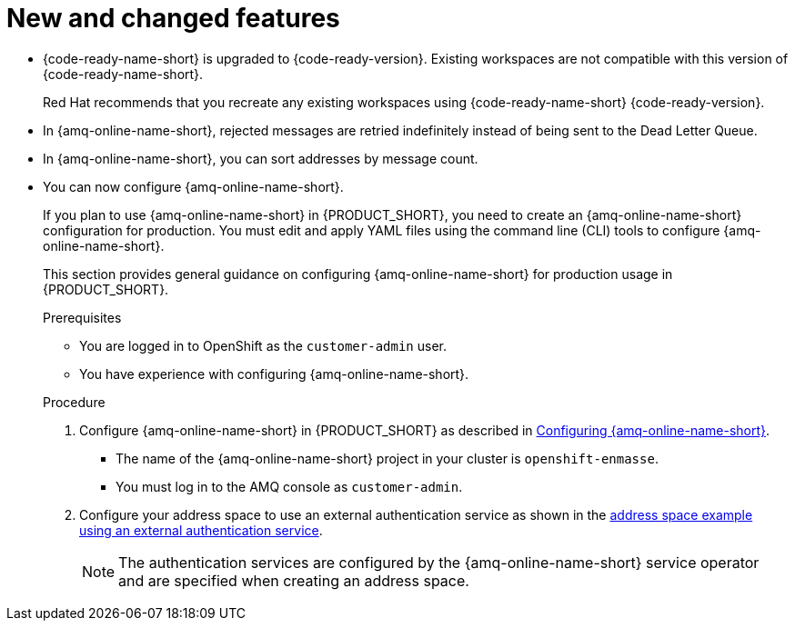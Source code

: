 [id='rn-new-and-changed-ref']
= New and changed features

// https://issues.redhat.com/browse/INTLY-4589
* {code-ready-name-short} is upgraded to {code-ready-version}. Existing workspaces are not compatible with this version of {code-ready-name-short}.
+
Red Hat recommends that you recreate any existing workspaces using {code-ready-name-short} {code-ready-version}.

// This is https://issues.redhat.com/browse/INTLY-5345
* In {amq-online-name-short}, rejected messages are retried indefinitely instead of being sent to the Dead Letter Queue.

// This is https://issues.redhat.com/browse/INTLY-3561
* In {amq-online-name-short}, you can sort addresses by message count.

// This is https://issues.redhat.com/browse/INTLY-4805
* You can now configure {amq-online-name-short}.
+
--
:cluster-administrator: cluster administrator

If you plan to use {amq-online-name-short} in {PRODUCT_SHORT}, you need to create an {amq-online-name-short} configuration for production. 
You must edit and apply YAML files using the command line (CLI) tools to configure {amq-online-name-short}. 

This section provides general guidance on configuring {amq-online-name-short} for production usage in {PRODUCT_SHORT}.

.Prerequisites
* You are logged in to OpenShift as the `customer-admin` user.
* You have experience with configuring {amq-online-name-short}.

.Procedure

. Configure {amq-online-name-short} in {PRODUCT_SHORT} as described in link:https://access.redhat.com/documentation/en-us/red_hat_amq/7.6/html-single/installing_and_managing_amq_online_on_openshift/index#configuring-messaging[Configuring {amq-online-name-short}].
+
* The name of the {amq-online-name-short} project in your cluster is `openshift-enmasse`.
+
* You must log in to the AMQ console as `customer-admin`.

. Configure your address space to use an external authentication service as shown in the link:https://access.redhat.com/documentation/en-us/red_hat_amq/7.6/html-single/using_amq_online_on_openshift/index#ref-address-space-example-external-auth-service-override-messaging[address space example using an external authentication service]. 
+
NOTE: The authentication services are configured by the {amq-online-name-short} service operator and are specified when creating an address space.
